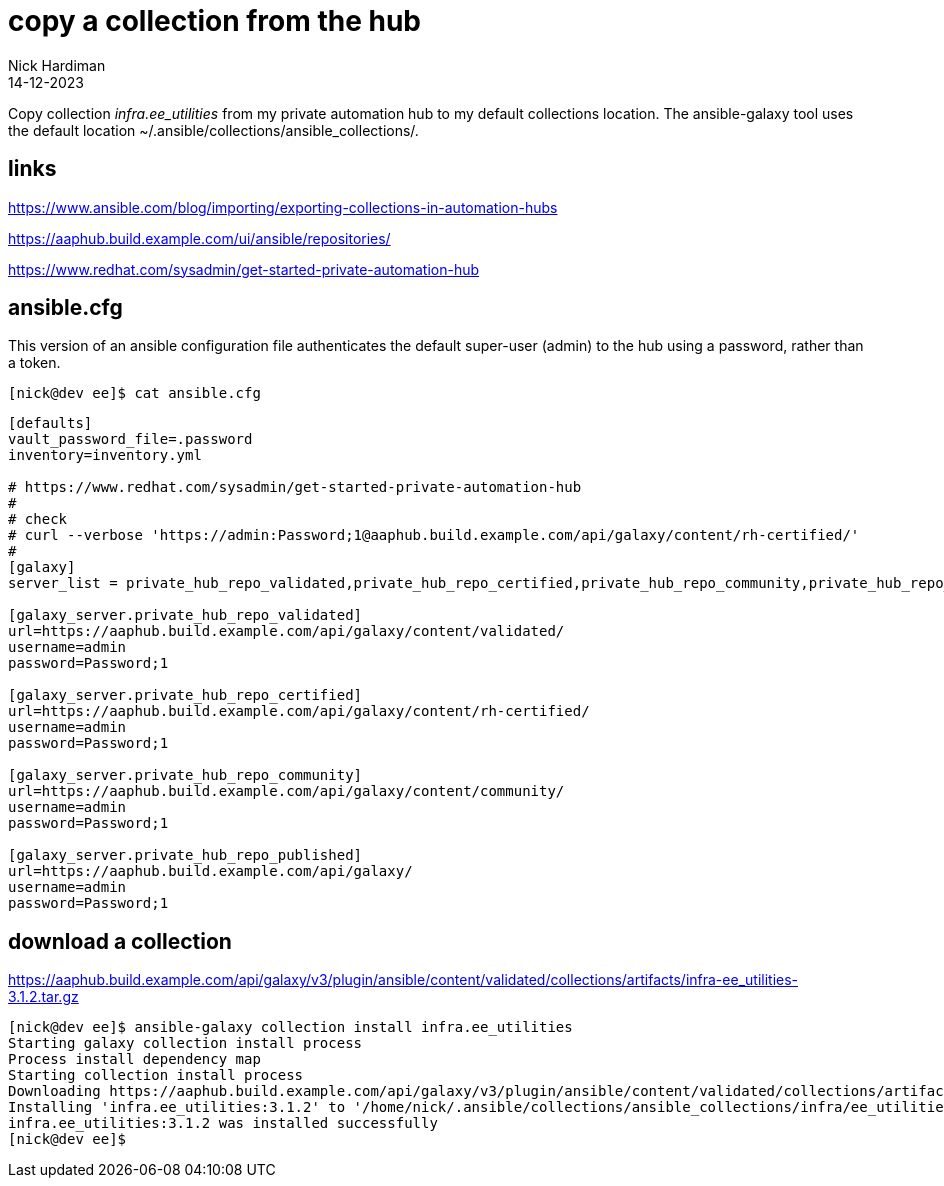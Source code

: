 = copy a collection from the hub
Nick Hardiman 
:source-highlighter: highlight.js
:revdate: 14-12-2023

Copy collection _infra.ee_utilities_ from my private automation hub to my default collections location.
The ansible-galaxy tool uses the default location ~/.ansible/collections/ansible_collections/.

== links 

https://www.ansible.com/blog/importing/exporting-collections-in-automation-hubs

https://aaphub.build.example.com/ui/ansible/repositories/

https://www.redhat.com/sysadmin/get-started-private-automation-hub


== ansible.cfg

This version of an ansible configuration file authenticates the default super-user (admin) to the hub using a password, rather than a token.

[source,shell]
----
[nick@dev ee]$ cat ansible.cfg 
----

[source,ini]
----
[defaults]
vault_password_file=.password
inventory=inventory.yml

# https://www.redhat.com/sysadmin/get-started-private-automation-hub
#
# check 
# curl --verbose 'https://admin:Password;1@aaphub.build.example.com/api/galaxy/content/rh-certified/'
#
[galaxy]
server_list = private_hub_repo_validated,private_hub_repo_certified,private_hub_repo_community,private_hub_repo_published

[galaxy_server.private_hub_repo_validated]
url=https://aaphub.build.example.com/api/galaxy/content/validated/
username=admin
password=Password;1

[galaxy_server.private_hub_repo_certified]
url=https://aaphub.build.example.com/api/galaxy/content/rh-certified/
username=admin
password=Password;1

[galaxy_server.private_hub_repo_community]
url=https://aaphub.build.example.com/api/galaxy/content/community/
username=admin
password=Password;1

[galaxy_server.private_hub_repo_published]
url=https://aaphub.build.example.com/api/galaxy/
username=admin
password=Password;1
----

== download a collection

https://aaphub.build.example.com/api/galaxy/v3/plugin/ansible/content/validated/collections/artifacts/infra-ee_utilities-3.1.2.tar.gz

[source,shell]
----
[nick@dev ee]$ ansible-galaxy collection install infra.ee_utilities
Starting galaxy collection install process
Process install dependency map
Starting collection install process
Downloading https://aaphub.build.example.com/api/galaxy/v3/plugin/ansible/content/validated/collections/artifacts/infra-ee_utilities-3.1.2.tar.gz to /home/nick/.ansible/tmp/ansible-local-23928kggpjr1g/tmp09ivi2_j/infra-ee_utilities-3.1.2-7jrc4uwg
Installing 'infra.ee_utilities:3.1.2' to '/home/nick/.ansible/collections/ansible_collections/infra/ee_utilities'
infra.ee_utilities:3.1.2 was installed successfully
[nick@dev ee]$ 
----

[source,shell]
----
----

[source,shell]
----
----
